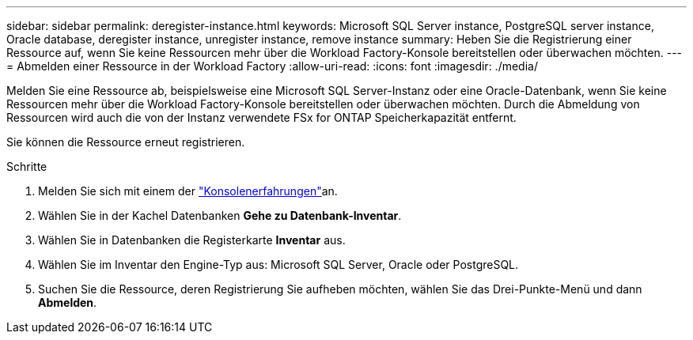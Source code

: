 ---
sidebar: sidebar 
permalink: deregister-instance.html 
keywords: Microsoft SQL Server instance, PostgreSQL server instance, Oracle database, deregister instance, unregister instance, remove instance 
summary: Heben Sie die Registrierung einer Ressource auf, wenn Sie keine Ressourcen mehr über die Workload Factory-Konsole bereitstellen oder überwachen möchten. 
---
= Abmelden einer Ressource in der Workload Factory
:allow-uri-read: 
:icons: font
:imagesdir: ./media/


[role="lead"]
Melden Sie eine Ressource ab, beispielsweise eine Microsoft SQL Server-Instanz oder eine Oracle-Datenbank, wenn Sie keine Ressourcen mehr über die Workload Factory-Konsole bereitstellen oder überwachen möchten.  Durch die Abmeldung von Ressourcen wird auch die von der Instanz verwendete FSx for ONTAP Speicherkapazität entfernt.

Sie können die Ressource erneut registrieren.

.Schritte
. Melden Sie sich mit einem der link:https://docs.netapp.com/us-en/workload-setup-admin/console-experiences.html["Konsolenerfahrungen"^]an.
. Wählen Sie in der Kachel Datenbanken *Gehe zu Datenbank-Inventar*.
. Wählen Sie in Datenbanken die Registerkarte *Inventar* aus.
. Wählen Sie im Inventar den Engine-Typ aus: Microsoft SQL Server, Oracle oder PostgreSQL.
. Suchen Sie die Ressource, deren Registrierung Sie aufheben möchten, wählen Sie das Drei-Punkte-Menü und dann *Abmelden*.

